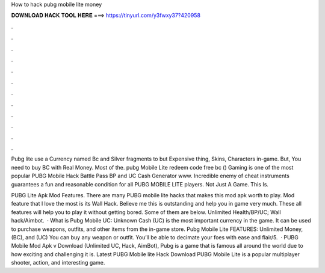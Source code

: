 How to hack pubg mobile lite money



𝐃𝐎𝐖𝐍𝐋𝐎𝐀𝐃 𝐇𝐀𝐂𝐊 𝐓𝐎𝐎𝐋 𝐇𝐄𝐑𝐄 ===> https://tinyurl.com/y3fwxy37?420958



.



.



.



.



.



.



.



.



.



.



.



.

Pubg lite use a Currency named Bc and Silver fragments to but Expensive thing, Skins, Characters in-game. But, You need to buy BC with Real Money. Most of the. pubg Mobile Lite redeem code free bc () Gaming is one of the most popular  PUBG Mobile Hack Battle Pass BP and UC Cash Generator www. Incredible enemy of cheat instruments guarantees a fun and reasonable condition for all PUBG MOBILE LITE players. Not Just A Game. This Is.

PUBG Lite Apk Mod Features. There are many PUBG mobile lite hacks that makes this mod apk worth to play. Mod feature that I love the most is its Wall Hack. Believe me this is outstanding and help you in game very much. These all features will help you to play it without getting bored. Some of them are below. Unlimited Health/BP/UC; Wall hack/Aimbot.  · What is Pubg Mobile UC: Unknown Cash (UC) is the most important currency in the game. It can be used to purchase weapons, outfits, and other items from the in-game store. Pubg Mobile Lite FEATURES: Unlimited Money, (BC), and (UC) You can buy any weapon or outfit. You’ll be able to decimate your foes with ease and flair/5.  · PUBG Mobile Mod Apk v Download (Unlimited UC, Hack, AimBot), Pubg is a game that is famous all around the world due to how exciting and challenging it is. Latest PUBG Mobile lite Hack Download PUBG Mobile Lite is a popular multiplayer shooter, action, and interesting game.
